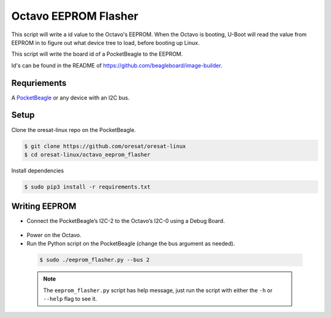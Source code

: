 Octavo EEPROM Flasher
=====================

This script will write a id value to the Octavo's EEPROM. When the Octavo is booting,
U-Boot will read the value from EEPROM in to figure out what device tree to load,
before booting up Linux.

This script will write the board id of a PocketBeagle to the EEPROM.

Id's can be found in the README of https://github.com/beagleboard/image-builder.

Requriements
------------

A `PocketBeagle`_ or any device with an I2C bus.

Setup
-----

Clone the oresat-linux repo on the PocketBeagle.

.. code-block::

   $ git clone https://github.com/oresat/oresat-linux
   $ cd oresat-linux/octavo_eeprom_flasher

Install dependencies

.. code-block::

   $ sudo pip3 install -r requirements.txt

Writing EEPROM
--------------

- Connect the PocketBeagle’s I2C-2 to the Octavo’s I2C-0 using a Debug Board.

 .. image:: ../static/oresat_debug_board.jpg

- Power on the Octavo.
- Run the Python script on the PocketBeagle (change the bus argument as needed).

 .. code-block::

   $ sudo ./eeprom_flasher.py --bus 2

 .. note:: The ``eeprom_flasher.py`` script has help message, just run the
    script with either the ``-h`` or ``--help`` flag to see it.

.. _PocketBeagle: https://beagleboard.org/pocket
